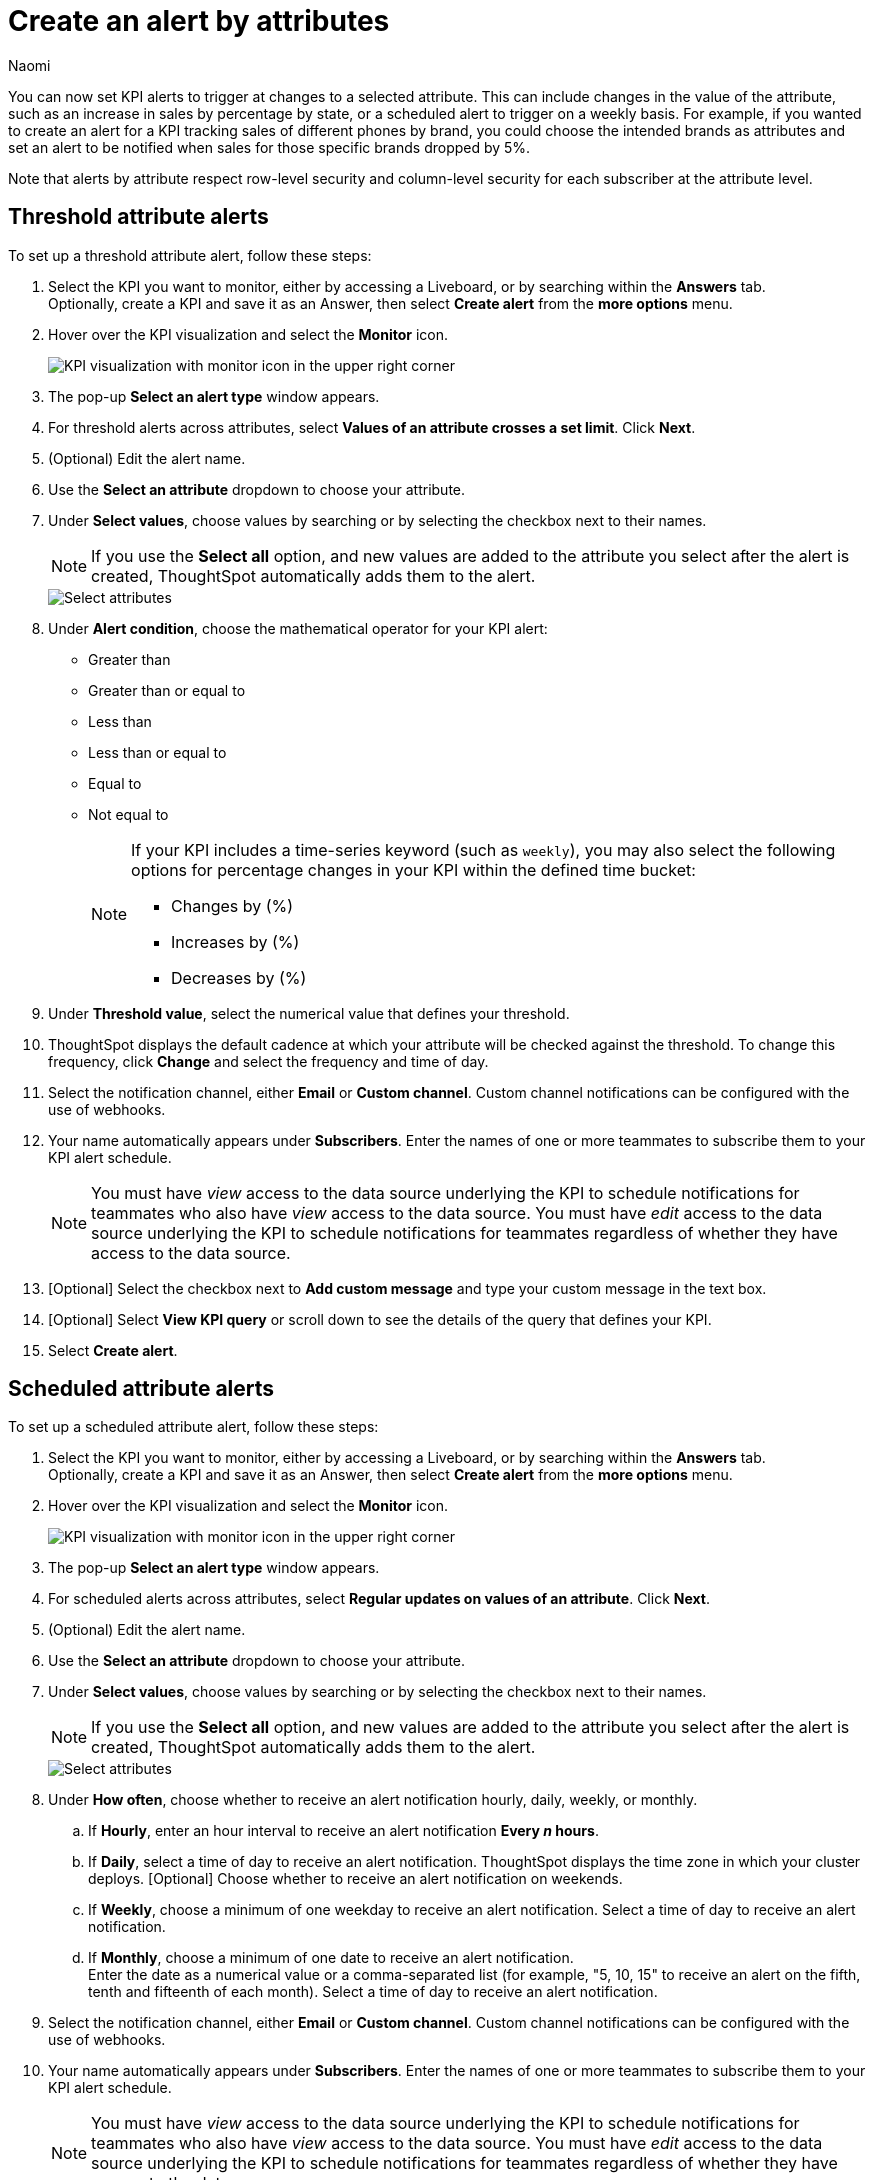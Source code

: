 = Create an alert by attributes
:author: Naomi
:last_updated: 3/4/25
:page-layout: default-cloud-early-access
:descriptio: Follow these steps to create an alert by attributes on your KPI.
:linkattrs:
:experimental:
:jira: SCAL-243597

[#alert-by-attribute]


You can now set KPI alerts to trigger at changes to a selected attribute. This can include changes in the value of the attribute, such as an increase in sales by percentage by state, or a scheduled alert to trigger on a weekly basis. For example, if you wanted to create an alert for a KPI tracking sales of different phones by brand, you could choose the intended brands as attributes and set an alert to be notified when sales for those specific brands dropped by 5%.

Note that alerts by attribute respect row-level security and column-level security for each subscriber at the attribute level.

== Threshold attribute alerts

To set up a threshold attribute alert, follow these steps:

. Select the KPI you want to monitor, either by accessing a Liveboard, or by searching within the **Answers** tab. +
Optionally, create a KPI and save it as an Answer, then select **Create alert** from the **more options** menu.

. Hover over the KPI visualization and select the **Monitor** icon.
+
image:kpi-monitor.png[KPI visualization with monitor icon in the upper right corner]

. The pop-up **Select an alert type** window appears.

. For threshold alerts across attributes, select *Values of an attribute crosses a set limit*. Click *Next*.

. (Optional) Edit the alert name.

. Use the *Select an attribute* dropdown to choose your attribute.

. Under *Select values*, choose values by searching or by selecting the checkbox next to their names.
+
NOTE: If you use the *Select all* option, and new values are added to the attribute you select after the alert is created, ThoughtSpot automatically adds them to the alert.
+
[.bordered]
image::kpi-alert-attribute-select.png[Select attributes]

. Under *Alert condition*, choose the mathematical operator for your KPI alert:
* Greater than
* Greater than or equal to
* Less than
* Less than or equal to
* Equal to
* Not equal to
+
[NOTE]
====
If your KPI includes a time-series keyword (such as `weekly`), you may also select the following options for percentage changes in your KPI within the defined time bucket:

* Changes by (%)
* Increases by (%)
* Decreases by (%)
====

. Under *Threshold value*, select the numerical value that defines your threshold.

. ThoughtSpot displays the default cadence at which your attribute will be checked against the threshold. To change this frequency, click *Change* and select the frequency and time of day.

. Select the notification channel, either *Email* or *Custom channel*. Custom channel notifications can be configured with the use of webhooks.

. Your name automatically appears under **Subscribers**. Enter the names of one or more teammates to subscribe them to your KPI alert schedule.
+
NOTE: You must have _view_ access to the data source underlying the KPI to schedule notifications for teammates who also have _view_ access to the data source. You must have _edit_ access to the data source underlying the KPI to schedule notifications for teammates regardless of whether they have access to the data source.


. [Optional] Select the checkbox next to *Add custom message* and type your custom message in the text box.

. [Optional] Select *View KPI query* or scroll down to see the details of the query that defines your KPI.
. Select *Create alert*.

== Scheduled attribute alerts


To set up a scheduled attribute alert, follow these steps:

. Select the KPI you want to monitor, either by accessing a Liveboard, or by searching within the **Answers** tab. +
Optionally, create a KPI and save it as an Answer, then select **Create alert** from the **more options** menu.

. Hover over the KPI visualization and select the **Monitor** icon.
+
image:kpi-monitor.png[KPI visualization with monitor icon in the upper right corner]

. The pop-up **Select an alert type** window appears.

. For scheduled alerts across attributes, select *Regular updates on values of an attribute*. Click *Next*.

. (Optional) Edit the alert name.

. Use the *Select an attribute* dropdown to choose your attribute.

. Under *Select values*, choose values by searching or by selecting the checkbox next to their names.
+
NOTE: If you use the *Select all* option, and new values are added to the attribute you select after the alert is created, ThoughtSpot automatically adds them to the alert.
+
[.bordered]
image::kpi-alert-attribute-select.png[Select attributes]

. Under **How often**, choose whether to receive an alert notification hourly, daily, weekly, or monthly.
.. If **Hourly**, enter an hour interval to receive an alert notification ** Every _n_ hours**.
.. If **Daily**, select a time of day to receive an alert notification. ThoughtSpot displays the time zone in which your cluster deploys. [Optional] Choose whether to receive an alert notification on weekends.
.. If **Weekly**, choose a minimum of one weekday to receive an alert notification. Select a time of day to receive an alert notification.
.. If **Monthly**, choose a minimum of one date to receive an alert notification. +
Enter the date as a numerical value or a comma-separated list (for example, "5, 10, 15" to receive an alert on the fifth, tenth and fifteenth of each month). Select a time of day to receive an alert notification.

. Select the notification channel, either *Email* or *Custom channel*. Custom channel notifications can be configured with the use of webhooks.

. Your name automatically appears under **Subscribers**. Enter the names of one or more teammates to subscribe them to your KPI alert schedule.
+
NOTE: You must have _view_ access to the data source underlying the KPI to schedule notifications for teammates who also have _view_ access to the data source. You must have _edit_ access to the data source underlying the KPI to schedule notifications for teammates regardless of whether they have access to the data source.


. [Optional] Select the checkbox next to *Add custom message* and type your custom message in the text box.

. [Optional] Select *View KPI query* or scroll down to see the details of the query that defines your KPI.
. Select *Create alert*.

== Alerts by attribute limitations


Alerts by attribute have the following limitations:

* Alerts by attribute are currently not supported for hourly KPIs.
* Alerts by attribute are currently not supported for KPIs containing the following keywords:
** growth of
** vs
** percentage
** of
** to date
** group aggregate keywords like group_sum and group_average

* With the select all option, attributes are selected up to a limit of 1000. If you want to select more, you can manually add values. Note that alerts created on high cardinal attributes may cause performance issues.

